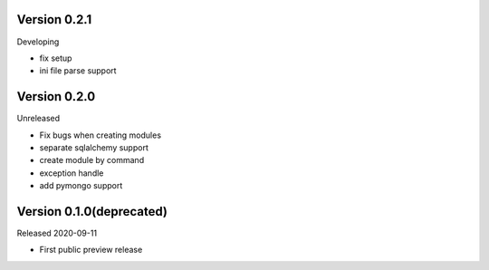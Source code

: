 Version 0.2.1
=============

Developing

- fix setup
- ini file parse support

Version 0.2.0
=============

Unreleased

- Fix bugs when creating modules
- separate sqlalchemy support
- create module by command
- exception handle
- add pymongo support

Version 0.1.0(deprecated)
=========================

Released 2020-09-11

- First public preview release